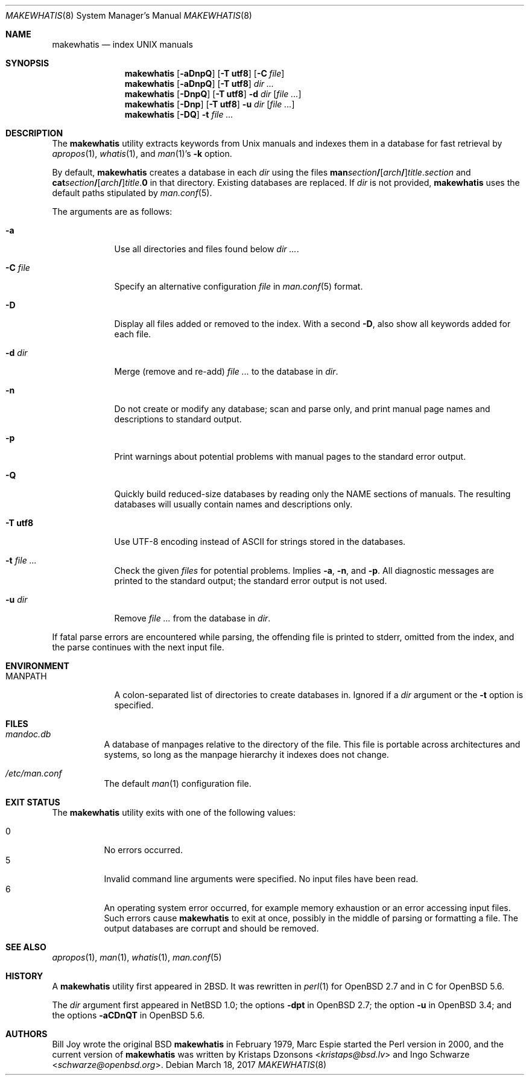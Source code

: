 .\"	$OpenBSD: makewhatis.8,v 1.13 2017/03/18 19:50:58 schwarze Exp $
.\"
.\" Copyright (c) 2011, 2012 Kristaps Dzonsons <kristaps@bsd.lv>
.\" Copyright (c) 2011, 2012, 2014, 2017 Ingo Schwarze <schwarze@openbsd.org>
.\"
.\" Permission to use, copy, modify, and distribute this software for any
.\" purpose with or without fee is hereby granted, provided that the above
.\" copyright notice and this permission notice appear in all copies.
.\"
.\" THE SOFTWARE IS PROVIDED "AS IS" AND THE AUTHOR DISCLAIMS ALL WARRANTIES
.\" WITH REGARD TO THIS SOFTWARE INCLUDING ALL IMPLIED WARRANTIES OF
.\" MERCHANTABILITY AND FITNESS. IN NO EVENT SHALL THE AUTHOR BE LIABLE FOR
.\" ANY SPECIAL, DIRECT, INDIRECT, OR CONSEQUENTIAL DAMAGES OR ANY DAMAGES
.\" WHATSOEVER RESULTING FROM LOSS OF USE, DATA OR PROFITS, WHETHER IN AN
.\" ACTION OF CONTRACT, NEGLIGENCE OR OTHER TORTIOUS ACTION, ARISING OUT OF
.\" OR IN CONNECTION WITH THE USE OR PERFORMANCE OF THIS SOFTWARE.
.\"
.Dd $Mdocdate: March 18 2017 $
.Dt MAKEWHATIS 8
.Os
.Sh NAME
.Nm makewhatis
.Nd index UNIX manuals
.Sh SYNOPSIS
.Nm
.Op Fl aDnpQ
.Op Fl T Cm utf8
.Op Fl C Ar file
.Nm
.Op Fl aDnpQ
.Op Fl T Cm utf8
.Ar dir ...
.Nm
.Op Fl DnpQ
.Op Fl T Cm utf8
.Fl d Ar dir
.Op Ar
.Nm
.Op Fl Dnp
.Op Fl T Cm utf8
.Fl u Ar dir
.Op Ar
.Nm
.Op Fl DQ
.Fl t Ar
.Sh DESCRIPTION
The
.Nm
utility extracts keywords from
.Ux
manuals and indexes them in a database for fast retrieval by
.Xr apropos 1 ,
.Xr whatis 1 ,
and
.Xr man 1 Ns 's
.Fl k
option.
.Pp
By default,
.Nm
creates a database in each
.Ar dir
using the files
.Sm off
.Sy man Ar section Li /
.Op Ar arch Li /
.Ar title . section
.Sm on
and
.Sm off
.Sy cat Ar section Li /
.Op Ar arch Li /
.Ar title . Sy 0
.Sm on
in that directory.
Existing databases are replaced.
If
.Ar dir
is not provided,
.Nm
uses the default paths stipulated by
.Xr man.conf 5 .
.Pp
The arguments are as follows:
.Bl -tag -width "-C file"
.It Fl a
Use all directories and files found below
.Ar dir ... .
.It Fl C Ar file
Specify an alternative configuration
.Ar file
in
.Xr man.conf 5
format.
.It Fl D
Display all files added or removed to the index.
With a second
.Fl D ,
also show all keywords added for each file.
.It Fl d Ar dir
Merge (remove and re-add)
.Ar
to the database in
.Ar dir .
.It Fl n
Do not create or modify any database; scan and parse only,
and print manual page names and descriptions to standard output.
.It Fl p
Print warnings about potential problems with manual pages
to the standard error output.
.It Fl Q
Quickly build reduced-size databases
by reading only the NAME sections of manuals.
The resulting databases will usually contain names and descriptions only.
.It Fl T Cm utf8
Use UTF-8 encoding instead of ASCII for strings stored in the databases.
.It Fl t Ar
Check the given
.Ar files
for potential problems.
Implies
.Fl a ,
.Fl n ,
and
.Fl p .
All diagnostic messages are printed to the standard output;
the standard error output is not used.
.It Fl u Ar dir
Remove
.Ar
from the database in
.Ar dir .
.El
.Pp
If fatal parse errors are encountered while parsing, the offending file
is printed to stderr, omitted from the index, and the parse continues
with the next input file.
.Sh ENVIRONMENT
.Bl -tag -width MANPATH
.It Ev MANPATH
A colon-separated list of directories to create databases in.
Ignored if a
.Ar dir
argument or the
.Fl t
option is specified.
.El
.Sh FILES
.Bl -tag -width Ds
.It Pa mandoc.db
A database of manpages relative to the directory of the file.
This file is portable across architectures and systems, so long as the
manpage hierarchy it indexes does not change.
.It Pa /etc/man.conf
The default
.Xr man 1
configuration file.
.El
.Sh EXIT STATUS
The
.Nm
utility exits with one of the following values:
.Pp
.Bl -tag -width Ds -compact
.It 0
No errors occurred.
.It 5
Invalid command line arguments were specified.
No input files have been read.
.It 6
An operating system error occurred, for example memory exhaustion or an
error accessing input files.
Such errors cause
.Nm
to exit at once, possibly in the middle of parsing or formatting a file.
The output databases are corrupt and should be removed.
.El
.Sh SEE ALSO
.Xr apropos 1 ,
.Xr man 1 ,
.Xr whatis 1 ,
.Xr man.conf 5
.Sh HISTORY
A
.Nm
utility first appeared in
.Bx 2 .
It was rewritten in
.Xr perl 1
for
.Ox 2.7
and in C for
.Ox 5.6 .
.Pp
The
.Ar dir
argument first appeared in
.Nx 1.0 ;
the options
.Fl dpt
in
.Ox 2.7 ;
the option
.Fl u
in
.Ox 3.4 ;
and the options
.Fl aCDnQT
in
.Ox 5.6 .
.Sh AUTHORS
.An -nosplit
.An Bill Joy
wrote the original
.Bx
.Nm
in February 1979,
.An Marc Espie
started the Perl version in 2000,
and the current version of
.Nm
was written by
.An Kristaps Dzonsons Aq Mt kristaps@bsd.lv
and
.An Ingo Schwarze Aq Mt schwarze@openbsd.org .
